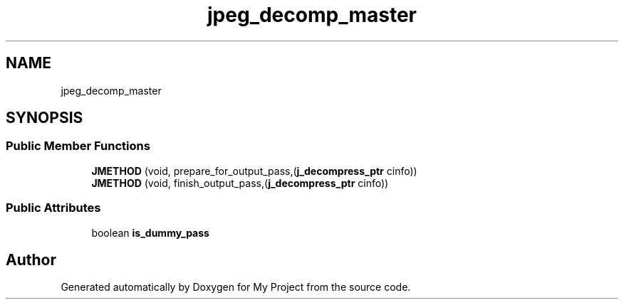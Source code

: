 .TH "jpeg_decomp_master" 3 "Wed Feb 1 2023" "Version Version 0.0" "My Project" \" -*- nroff -*-
.ad l
.nh
.SH NAME
jpeg_decomp_master
.SH SYNOPSIS
.br
.PP
.SS "Public Member Functions"

.in +1c
.ti -1c
.RI "\fBJMETHOD\fP (void, prepare_for_output_pass,(\fBj_decompress_ptr\fP cinfo))"
.br
.ti -1c
.RI "\fBJMETHOD\fP (void, finish_output_pass,(\fBj_decompress_ptr\fP cinfo))"
.br
.in -1c
.SS "Public Attributes"

.in +1c
.ti -1c
.RI "boolean \fBis_dummy_pass\fP"
.br
.in -1c

.SH "Author"
.PP 
Generated automatically by Doxygen for My Project from the source code\&.
